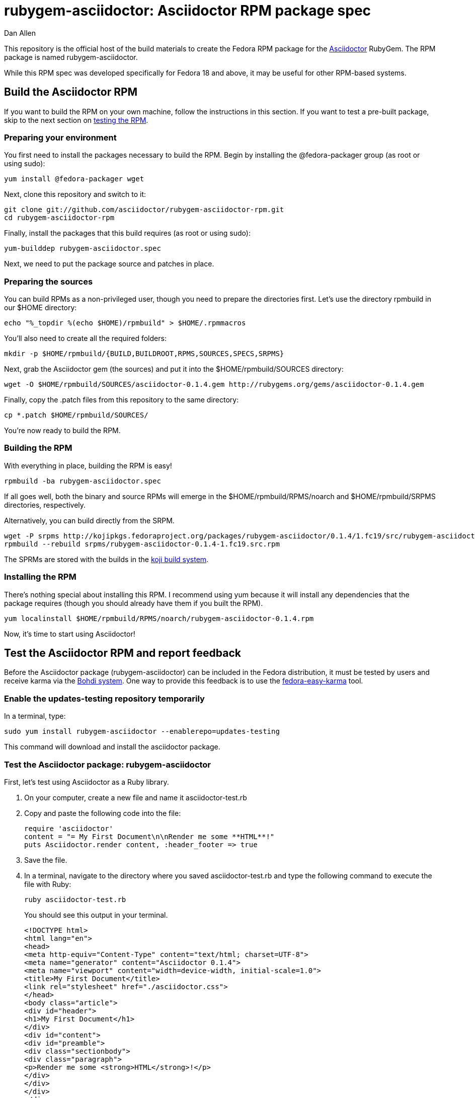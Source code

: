 = rubygem-asciidoctor: Asciidoctor RPM package spec
Dan Allen
:idprefix:
:idseparator: -
:gem_title: Asciidoctor
:gem_name: asciidoctor
:gem_version: 0.1.4
:gem_gem: {gem_name}-{gem_version}.gem
:gem_url: https://github.com/asciidoctor/asciidoctor
:rpm_name: rubygem-{gem_name}
:rpm_rpm: {rpm_name}-{gem_version}.rpm
:rpm_repo: git://github.com/asciidoctor/rubygem-asciidoctor-rpm.git

This repository is the official host of the build materials to create the Fedora RPM package for the https://github.com/asciidoctor/asciidoctor[Asciidoctor] RubyGem.
The RPM package is named +rubygem-asciidoctor+.

While this RPM spec was developed specifically for Fedora 18 and above, it may be useful for other RPM-based systems.

== Build the Asciidoctor RPM

If you want to build the RPM on your own machine, follow the instructions in this section.
If you want to test a pre-built package, skip to the next section on <<test-the-asciidoctor-rpm-and-report-feedback,testing the RPM>>.

=== Preparing your environment

You first need to install the packages necessary to build the RPM.
Begin by installing the +@fedora-packager+ group (as root or using sudo):

 yum install @fedora-packager wget

Next, clone this repository and switch to it:

 git clone git://github.com/asciidoctor/rubygem-asciidoctor-rpm.git 
 cd rubygem-asciidoctor-rpm

Finally, install the packages that this build requires (as root or using sudo):

 yum-builddep rubygem-asciidoctor.spec

Next, we need to put the package source and patches in place.

=== Preparing the sources

You can build RPMs as a non-privileged user, though you need to prepare the directories first.
Let's use the directory rpmbuild in our +$HOME+ directory:

 echo "%_topdir %(echo $HOME)/rpmbuild" > $HOME/.rpmmacros

You'll also need to create all the required folders:

 mkdir -p $HOME/rpmbuild/{BUILD,BUILDROOT,RPMS,SOURCES,SPECS,SRPMS}

Next, grab the Asciidoctor gem (the sources) and put it into the +$HOME/rpmbuild/SOURCES+ directory:

 wget -O $HOME/rpmbuild/SOURCES/asciidoctor-0.1.4.gem http://rubygems.org/gems/asciidoctor-0.1.4.gem

Finally, copy the +.patch+ files from this repository to the same directory:

 cp *.patch $HOME/rpmbuild/SOURCES/

You're now ready to build the RPM.

=== Building the RPM

With everything in place, building the RPM is easy!

 rpmbuild -ba rubygem-asciidoctor.spec

If all goes well, both the binary and source RPMs will emerge in the +$HOME/rpmbuild/RPMS/noarch+ and +$HOME/rpmbuild/SRPMS+ directories, respectively.

Alternatively, you can build directly from the SRPM.

 wget -P srpms http://kojipkgs.fedoraproject.org/packages/rubygem-asciidoctor/0.1.4/1.fc19/src/rubygem-asciidoctor-0.1.4-1.fc19.src.rpm
 rpmbuild --rebuild srpms/rubygem-asciidoctor-0.1.4-1.fc19.src.rpm

The SPRMs are stored with the builds in the http://koji.fedoraproject.org/koji/packageinfo?packageID=15660[koji build system].

=== Installing the RPM

There's nothing special about installing this RPM.
I recommend using +yum+ because it will install any dependencies that the package requires (though you should already have them if you built the RPM).

 yum localinstall $HOME/rpmbuild/RPMS/noarch/rubygem-asciidoctor-0.1.4.rpm

Now, it's time to start using Asciidoctor!

== Test the Asciidoctor RPM and report feedback

Before the Asciidoctor package (+rubygem-asciidoctor+) can be included in the Fedora distribution, it must be tested by users and receive karma via the http://admin.fedoraproject.org/updates[Bohdi system].
One way to provide this feedback is to use the http://admin.fedoraproject.org/pkgdb/acls/name/fedora-easy-karma[fedora-easy-karma] tool.

=== Enable the updates-testing repository temporarily

In a terminal, type:

 sudo yum install rubygem-asciidoctor --enablerepo=updates-testing

This command will download and install the asciidoctor package.

=== Test the Asciidoctor package: +rubygem-asciidoctor+

First, let's test using Asciidoctor as a Ruby library.

. On your computer, create a new file and name it +asciidoctor-test.rb+ 
. Copy and paste the following code into the file:

  require 'asciidoctor'
  content = "= My First Document\n\nRender me some **HTML**!"
  puts Asciidoctor.render content, :header_footer => true

. Save the file.
. In a terminal, navigate to the directory where you saved +asciidoctor-test.rb+ and type the following command to execute the file with Ruby:

 ruby asciidoctor-test.rb
+
You should see this output in your terminal.

 <!DOCTYPE html>
 <html lang="en">
 <head>
 <meta http-equiv="Content-Type" content="text/html; charset=UTF-8">
 <meta name="generator" content="Asciidoctor 0.1.4">
 <meta name="viewport" content="width=device-width, initial-scale=1.0">
 <title>My First Document</title>
 <link rel="stylesheet" href="./asciidoctor.css">
 </head>
 <body class="article">
 <div id="header">
 <h1>My First Document</h1>
 </div>
 <div id="content">
 <div id="preamble">
 <div class="sectionbody">
 <div class="paragraph">
 <p>Render me some <strong>HTML</strong>!</p>
 </div>
 </div>
 </div>
 </div>
 <div id="footer">
 <div id="footer-text">
 Last updated 2013-09-22 17:35:41 MDT
 </div>
 </div>
 </body>
 </html>

. You can render the output as HTML using:

 ruby asciidoctor-test.rb > asciidoctor-test.html

. Open your browser to see the result.
. Alternatively, if you're using Gnome, type:

 gnome-open asciidoctor-test.html
+
A new tab should open in your current browser session.

Now let's test using the Asciidoctor executable.

. On your computer, create a new file and name it [path]_test.ad_
. Copy and paste the following markup into the file:
+
```
= My Second Document
Your Name

AsciiDoc is _rockin'_ docs.
```

. Save the file
. In a terminal, navigate to the directory where you saved [path]_test.adoc_ and type the following command to run it through the Asciidoctor processor:

 asciidoctor test.adoc
+
You shouldn't see any output in your terminal.
That's because it writes the output to the file +test.html+.

. Open your browser to see the result.
. Alternatively, if you're using Gnome, type:

 gnome-open test.html
+
A new tab should open in your current browser session.

=== Provide feedback with fedora-easy-karma

. If you don't have fedora-easy-karma installed on your computer, type the following command in a terminal.

 sudo yum install fedora-easy-karma

. Once fedora-easy-karma is installed, run it in the terminal.

 fedora-easy-karma --fas-username <yourFASaccount> *asciidoctor
+
To be on the safe side, include the flag for your FAS account when you start fedora-easy-karma.
Once fedora-easy-karma runs, you will not be able to switch accounts.
+
NOTE: It may take fedora-easy-karma several minutes to fetch the list of packages in updates-testing.
+
When fedora-easy-karma finds +rubygem-asciidoctor+, it will display a summary of the package and prompt you to give -1 (negative), 0 (neutral), or 1 (postive) karma to the package.
For more information about providing karma for packages and how to comment on packages, review the http://fedoraproject.org/wiki/QA:Update_feedback_guidelines[Fedora feedback guidelines].

. Enter your karma rating.
. Next, you will be asked to provide additional, detailed feedback.
  Please comment whether the package worked as expected and you successfully used it, if you think you may have encountered an error, but aren't sure, or if you definitely encountered a bug.
. When prompted, enter your FAS password.
. W00t! The feedback process is complete.
. You can verify your feedback was recorded by visiting the https://admin.fedoraproject.org/updates[Bodhi updates page].
